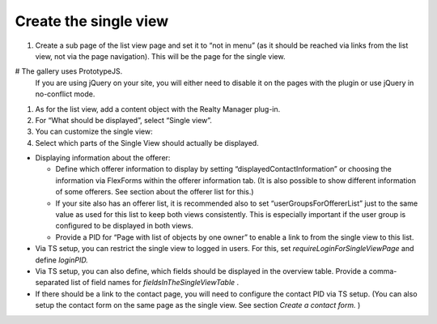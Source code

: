 .. ==================================================
.. FOR YOUR INFORMATION
.. --------------------------------------------------
.. -*- coding: utf-8 -*- with BOM.

.. ==================================================
.. DEFINE SOME TEXTROLES
.. --------------------------------------------------
.. role::   underline
.. role::   typoscript(code)
.. role::   ts(typoscript)
   :class:  typoscript
.. role::   php(code)


Create the single view
^^^^^^^^^^^^^^^^^^^^^^

#. Create a sub page of the list view page and set it to “not in menu”
   (as it should be reached via links from the list view, not via the
   page navigation). This will be the page for the single view.

# The gallery uses PrototypeJS.
  If you are using jQuery on your site, you will either need to disable
  it on the pages with the plugin or use jQuery in no-conflict mode.

#. As for the list view, add a content object with the Realty Manager
   plug-in.

#. For “What should be displayed”, select “Single view”.

#. You can customize the single view:

#. Select which parts of the Single View should actually be displayed.

- Displaying information about the offerer:

  - Define which offerer information to display by setting
    “displayedContactInformation” or choosing the information via
    FlexForms within the offerer information tab. (It is also possible to
    show different information of some offerers. See section about the
    offerer list for this.)

  - If your site also has an offerer list, it is recommended also to set
    “userGroupsForOffererList” just to the same value as used for this
    list to keep both views consistently. This is especially important if
    the user group is configured to be displayed in both views.

  - Provide a PID for “Page with list of objects by one owner” to enable a
    link to from the single view to this list.

- Via TS setup, you can restrict the single view to logged in users. For
  this, set  *requireLoginForSingleViewPage* and define  *loginPID.*

- Via TS setup, you can also define, which fields should be displayed in
  the overview table. Provide a comma-separated list of field names for
  *fieldsInTheSingleViewTable* .

- If there should be a link to the contact page, you will need to
  configure the contact PID via TS setup. (You can also setup the
  contact form on the same page as the single view. See section  *Create
  a contact form.* )
